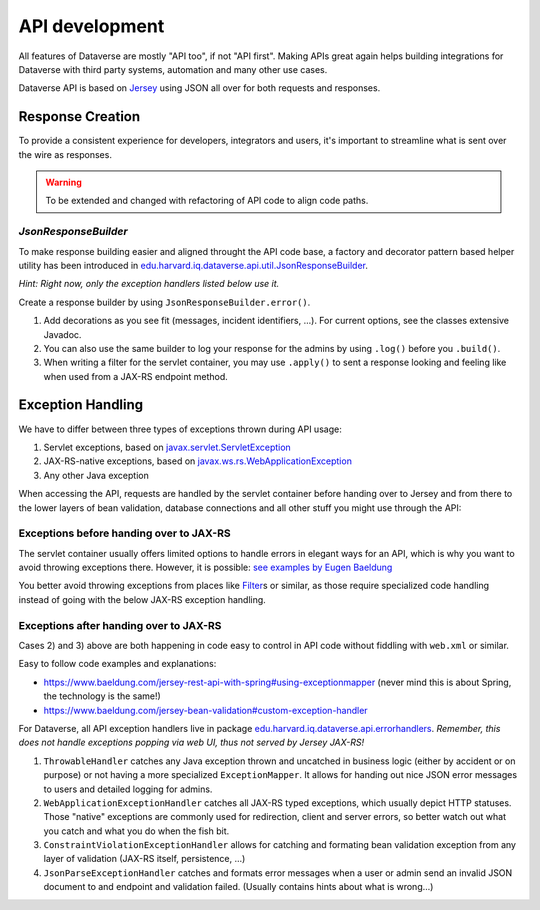 API development
===============

All features of Dataverse are mostly "API too", if not "API first". Making APIs great again helps building integrations
for Dataverse with third party systems, automation and many other use cases.

Dataverse API is based on `Jersey <https://eclipse-ee4j.github.io/jersey>`_ using JSON all over for both requests and
responses.

Response Creation
-----------------

To provide a consistent experience for developers, integrators and users, it's important to streamline what is sent
over the wire as responses.

.. warning:: To be extended and changed with refactoring of API code to align code paths.

`JsonResponseBuilder`
^^^^^^^^^^^^^^^^^^^^^

To make response building easier and aligned throught the API code base, a factory and decorator pattern based helper
utility has been introduced in `edu.harvard.iq.dataverse.api.util.JsonResponseBuilder`_.

*Hint: Right now, only the exception handlers listed below use it.*

Create a response builder by using ``JsonResponseBuilder.error()``.

1. Add decorations as you see fit (messages, incident identifiers, ...). For current options, see the classes extensive Javadoc.
2. You can also use the same builder to log your response for the admins by using ``.log()`` before you ``.build()``.
3. When writing a filter for the servlet container, you may use ``.apply()`` to sent a response looking and feeling like
   when used from a JAX-RS endpoint method.

.. code-block:: java
     :caption: A full fledged example (copied from the ``ThrowableHandler`` described below)

     // Create an instance (contains a human friendly message by default, but may be overridden)
     return JsonResponseBuilder.error(Response.Status.INTERNAL_SERVER_ERROR)
            // Add an identifier, so admins can find exceptions easier in the logs when users report
            .randomIncidentId()
            // Hint what went wrong internally by adding exception name & cause
            .internalError(ex)
            // Add the complete URL & HTTP method the client tried to use
            .request(request)
            // Write all this to the logs, including the stack trace from the exception
            .log(logger, Level.SEVERE, Optional.of(ex))
            // Build the JAX-RS response. Done!
            .build();

Exception Handling
------------------

We have to differ between three types of exceptions thrown during API usage:

1. Servlet exceptions, based on `javax.servlet.ServletException <https://jakarta.ee/specifications/platform/8/apidocs/javax/servlet/ServletException.html>`_
2. JAX-RS-native exceptions, based on `javax.ws.rs.WebApplicationException <https://jakarta.ee/specifications/platform/8/apidocs/javax/ws/rs/WebApplicationException.html>`_
3. Any other Java exception

When accessing the API, requests are handled by the servlet container before handing over to Jersey and from there to
the lower layers of bean validation, database connections and all other stuff you might use through the API:

.. graphviz::

    digraph G {
      rankdir = LR

      node [shape=plain] Client;
      node [shape=egg] Network;

      subgraph cluster_0 {
          node [shape=box,label="Filters, ..."] F;
          node [shape=box,label="JAX-RS/Jersey"] J;
          node [shape=box,label="Services/Persistence/..."] D;

          label = "Servlet Container";
          color = black;
      }
      Client -> Network -> F -> J -> D;
    }

Exceptions before handing over to JAX-RS
^^^^^^^^^^^^^^^^^^^^^^^^^^^^^^^^^^^^^^^^

The servlet container usually offers limited options to handle errors in elegant ways for an API, which is why you want
to avoid throwing exceptions there. However, it is possible: `see examples by Eugen Baeldung <https://www.baeldung.com/servlet-exceptions>`_

You better avoid throwing exceptions from places like
`Filter <https://jakarta.ee/specifications/platform/8/apidocs/javax/servlet/Filter.html>`_\ s or similar, as those
require specialized code handling instead of going with the below JAX-RS exception handling.

Exceptions after handing over to JAX-RS
^^^^^^^^^^^^^^^^^^^^^^^^^^^^^^^^^^^^^^^

Cases 2) and 3) above are both happening in code easy to control in API code without fiddling with ``web.xml`` or similar.

Easy to follow code examples and explanations:

- https://www.baeldung.com/jersey-rest-api-with-spring#using-exceptionmapper (never mind this is about Spring, the technology is the same!)
- https://www.baeldung.com/jersey-bean-validation#custom-exception-handler

For Dataverse, all API exception handlers live in package `edu.harvard.iq.dataverse.api.errorhandlers`_.
*Remember, this does not handle exceptions popping via web UI, thus not served by Jersey JAX-RS!*

1. ``ThrowableHandler`` catches any Java exception thrown and uncatched in business logic (either by accident or on purpose)
   or not having a more specialized ``ExceptionMapper``. It allows for handing out nice JSON error messages to users and
   detailed logging for admins.
2. ``WebApplicationExceptionHandler`` catches all JAX-RS typed exceptions, which usually depict HTTP statuses.
   Those "native" exceptions are commonly used for redirection, client and server errors, so better watch out what you
   catch and what you do when the fish bit.
3. ``ConstraintViolationExceptionHandler`` allows for catching and formating bean validation exception from any
   layer of validation (JAX-RS itself, persistence, ...)
4. ``JsonParseExceptionHandler`` catches and formats error messages when a user or admin send an invalid JSON document
   to and endpoint and validation failed. (Usually contains hints about what is wrong...)

.. _edu.harvard.iq.dataverse.api.errorhandlers: https://github.com/IQSS/dataverse/tree/develop/src/main/java/edu/harvard/iq/dataverse/api/errorhandlers
.. _edu.harvard.iq.dataverse.api.util.JsonResponseBuilder: https://github.com/IQSS/dataverse/tree/develop/src/main/java/edu/harvard/iq/dataverse/api/util/JsonResponseBuilder.java
